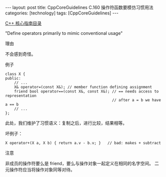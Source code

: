 #+BEGIN_EXPORT html
---
layout: post
title: CppCoreGuidelines C.160 操作符函数要模仿习惯用法
categories: [technology]
tags: [CppCoreGuidelines]
---
#+END_EXPORT

[[http://kimi.im/tags.html#CppCoreGuidelines-ref][C++ 核心指南目录]]

"Define operators primarily to mimic conventional usage"


理由

不会感到奇怪。


例子

#+begin_src C++ :exports both :flags -std=c++20 :namespaces std :includes  <iostream> <vector> <algorithm> :eval no-export :results output
class X {
public:
    // ...
    X& operator=(const X&); // member function defining assignment
    friend bool operator==(const X&, const X&); // == needs access to representation
                                                // after a = b we have a == b
    // ...
};
#+end_src

此处，我们维护了习惯语义：复制之后，进行比较，结果相等。


坏例子：

#+begin_src C++ :exports both :flags -std=c++20 :namespaces std :includes  <iostream> <vector> <algorithm> :eval no-export :results output
X operator+(X a, X b) { return a.v - b.v; }   // bad: makes + subtract
#+end_src


注意

非成员的操作符要么是 friend，要么与操作对象一起定义在相同的名字空间。
二元操作符应当将操作对象同等对待。
